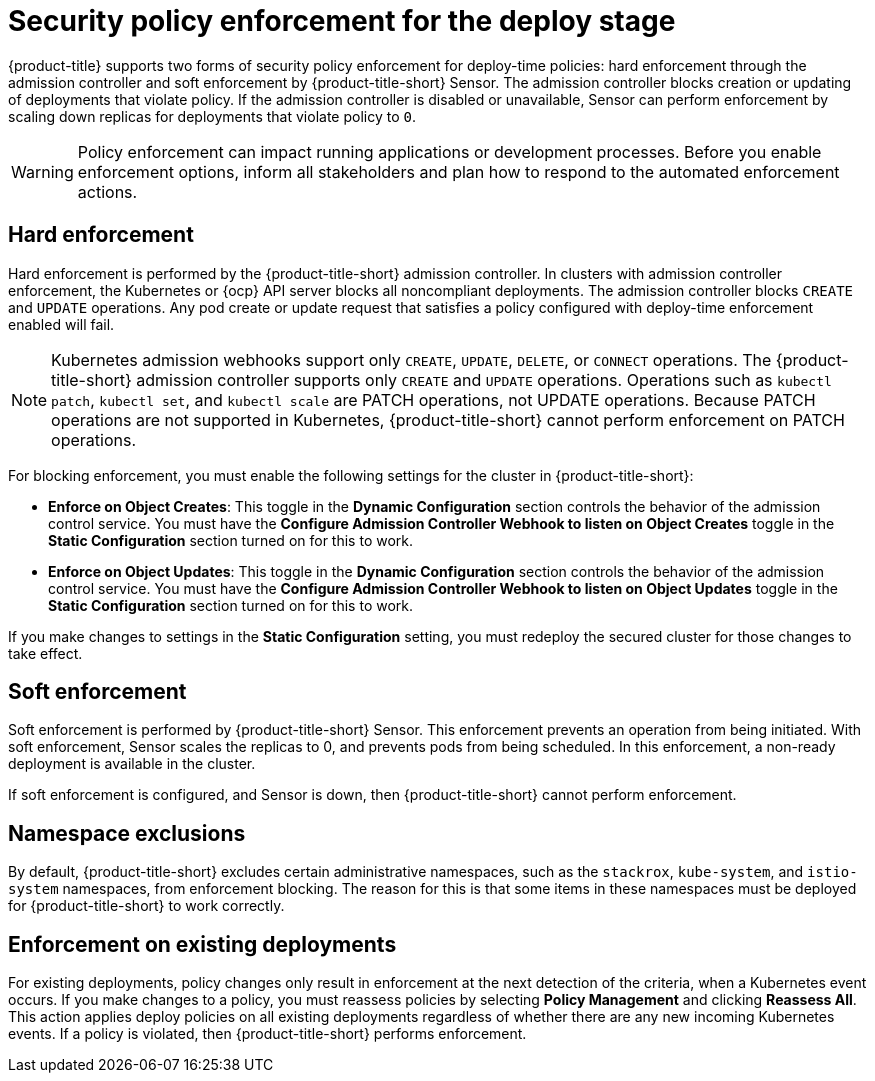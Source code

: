 // Module included in the following assemblies:
//
// * integration/integrate-with-ci-systems.adoc
// * operating/manage-security-policies.adoc
// * operating/respond-to-violations.adoc

:_mod-docs-content-type: CONCEPT
[id="policy-enforcement-deploy_{context}"]
= Security policy enforcement for the deploy stage

{product-title} supports two forms of security policy enforcement for deploy-time policies: hard enforcement through the admission controller and soft enforcement by {product-title-short} Sensor. The admission controller blocks creation or updating of deployments that violate policy. If the admission controller is disabled or unavailable, Sensor can perform enforcement by scaling down replicas for deployments that violate policy to `0`.

[WARNING]
====
Policy enforcement can impact running applications or development processes. Before you enable enforcement options, inform all stakeholders and plan how to respond to the automated enforcement actions.
====

[id="hard-enforcement_{context}"]
== Hard enforcement

Hard enforcement is performed by the {product-title-short} admission controller. In clusters with admission controller enforcement, the Kubernetes or {ocp} API server blocks all noncompliant deployments. The admission controller blocks `CREATE` and `UPDATE` operations. Any pod create or update request that satisfies a policy configured with deploy-time enforcement enabled will fail.

[NOTE]
====
Kubernetes admission webhooks support only `CREATE`, `UPDATE`, `DELETE`, or `CONNECT` operations. The {product-title-short} admission controller supports only `CREATE` and `UPDATE` operations. Operations such as `kubectl patch`, `kubectl set`, and `kubectl scale` are PATCH operations, not UPDATE operations. Because PATCH operations are not supported in Kubernetes, {product-title-short} cannot perform enforcement on PATCH operations.
====

For blocking enforcement, you must enable the following settings for the cluster in {product-title-short}:

* *Enforce on Object Creates*: This toggle in the *Dynamic Configuration* section controls the behavior of the admission control service.
You must have the *Configure Admission Controller Webhook to listen on Object Creates* toggle in the *Static Configuration* section turned on for this to work.
* *Enforce on Object Updates*: This toggle in the *Dynamic Configuration* section controls the behavior of the admission control service.
You must have the *Configure Admission Controller Webhook to listen on Object Updates* toggle in the *Static Configuration* section turned on for this to work.

If you make changes to settings in the *Static Configuration* setting, you must redeploy the secured cluster for those changes to take effect.

[id="soft-enforcement_{context}"]
== Soft enforcement

Soft enforcement is performed by {product-title-short} Sensor. This enforcement prevents an operation from being initiated. With soft enforcement, Sensor scales the replicas to 0, and prevents pods from being scheduled. In this enforcement, a non-ready deployment is available in the cluster.

If soft enforcement is configured, and Sensor is down, then {product-title-short} cannot perform enforcement.

[id="namespace-exclusions_{context}"]
== Namespace exclusions

By default, {product-title-short} excludes certain administrative namespaces, such as the `stackrox`, `kube-system`, and `istio-system` namespaces, from enforcement blocking. The reason for this is that some items in these namespaces must be deployed for {product-title-short} to work correctly.

[id="enforcement-existing-deployments_{context}"]
== Enforcement on existing deployments

For existing deployments, policy changes only result in enforcement at the next detection of the criteria, when a Kubernetes event occurs. If you make changes to a policy, you must reassess policies by selecting *Policy Management* and clicking *Reassess All*. This action applies deploy policies on all existing deployments regardless of whether there are any new incoming Kubernetes events. If a policy is violated, then {product-title-short} performs enforcement.